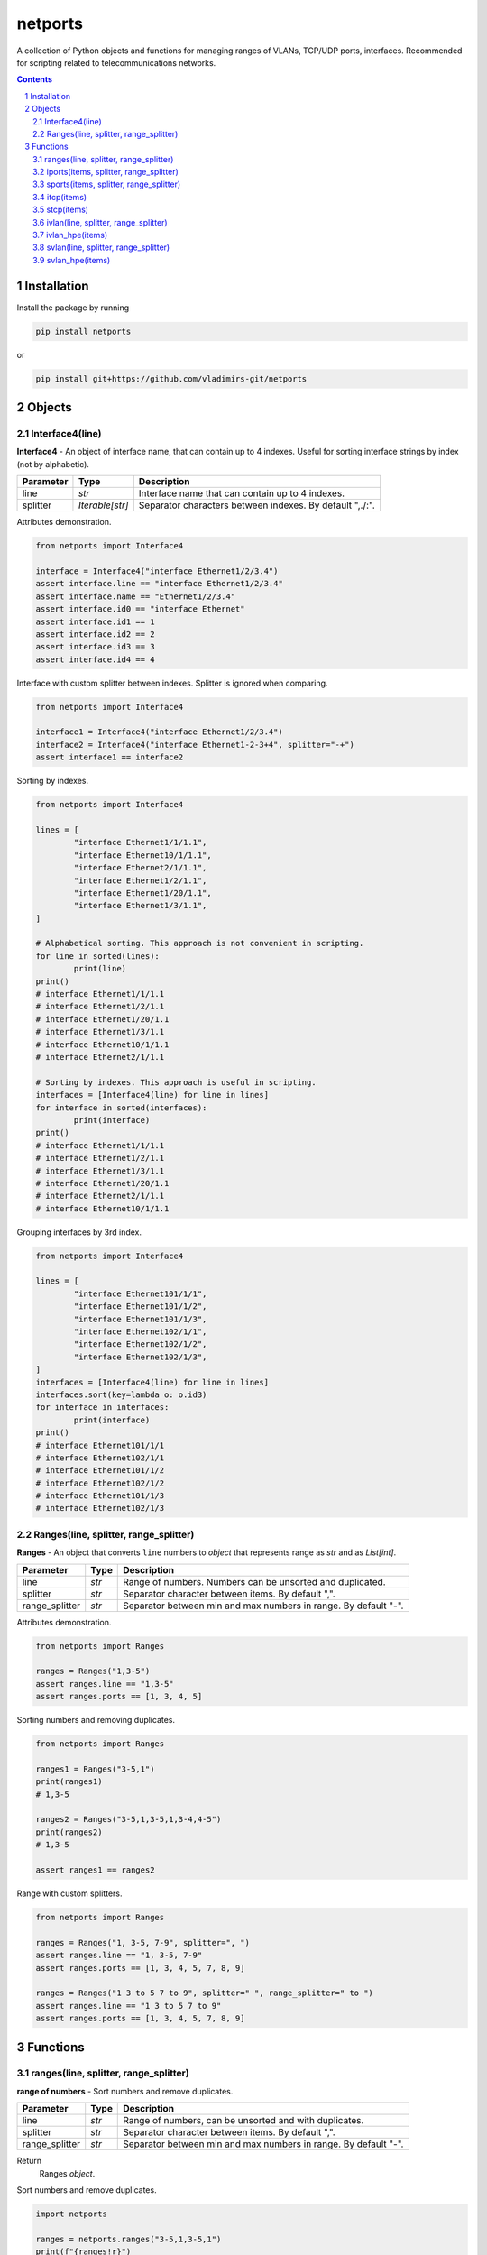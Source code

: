 netports
========

A collection of Python objects and functions for managing ranges of VLANs, TCP/UDP ports, interfaces.
Recommended for scripting related to telecommunications networks.

.. contents::

.. sectnum::


Installation
------------

Install the package by running

.. code:: bash

    pip install netports

or

.. code:: bash

    pip install git+https://github.com/vladimirs-git/netports


Objects
-------

Interface4(line)
................

**Interface4** - An object of interface name, that can contain up to 4 indexes.
Useful for sorting interface strings by index (not by alphabetic).

=============== =========================== ============================================================================
Parameter		Type						Description
=============== =========================== ============================================================================
line         	*str*						Interface name that can contain up to 4 indexes.
splitter		*Iterable[str]*				Separator characters between indexes. By default ",./:".
=============== =========================== ============================================================================

Attributes demonstration.

.. code:: python

	from netports import Interface4

	interface = Interface4("interface Ethernet1/2/3.4")
	assert interface.line == "interface Ethernet1/2/3.4"
	assert interface.name == "Ethernet1/2/3.4"
	assert interface.id0 == "interface Ethernet"
	assert interface.id1 == 1
	assert interface.id2 == 2
	assert interface.id3 == 3
	assert interface.id4 == 4

Interface with custom splitter between indexes. Splitter is ignored when comparing.

.. code:: python

	from netports import Interface4

	interface1 = Interface4("interface Ethernet1/2/3.4")
	interface2 = Interface4("interface Ethernet1-2-3+4", splitter="-+")
	assert interface1 == interface2

Sorting by indexes.

.. code:: python

	from netports import Interface4

	lines = [
		"interface Ethernet1/1/1.1",
		"interface Ethernet10/1/1.1",
		"interface Ethernet2/1/1.1",
		"interface Ethernet1/2/1.1",
		"interface Ethernet1/20/1.1",
		"interface Ethernet1/3/1.1",
	]

	# Alphabetical sorting. This approach is not convenient in scripting.
	for line in sorted(lines):
		print(line)
	print()
	# interface Ethernet1/1/1.1
	# interface Ethernet1/2/1.1
	# interface Ethernet1/20/1.1
	# interface Ethernet1/3/1.1
	# interface Ethernet10/1/1.1
	# interface Ethernet2/1/1.1

	# Sorting by indexes. This approach is useful in scripting.
	interfaces = [Interface4(line) for line in lines]
	for interface in sorted(interfaces):
		print(interface)
	print()
	# interface Ethernet1/1/1.1
	# interface Ethernet1/2/1.1
	# interface Ethernet1/3/1.1
	# interface Ethernet1/20/1.1
	# interface Ethernet2/1/1.1
	# interface Ethernet10/1/1.1

Grouping interfaces by 3rd index.

.. code:: python

	from netports import Interface4

	lines = [
		"interface Ethernet101/1/1",
		"interface Ethernet101/1/2",
		"interface Ethernet101/1/3",
		"interface Ethernet102/1/1",
		"interface Ethernet102/1/2",
		"interface Ethernet102/1/3",
	]
	interfaces = [Interface4(line) for line in lines]
	interfaces.sort(key=lambda o: o.id3)
	for interface in interfaces:
		print(interface)
	print()
	# interface Ethernet101/1/1
	# interface Ethernet102/1/1
	# interface Ethernet101/1/2
	# interface Ethernet102/1/2
	# interface Ethernet101/1/3
	# interface Ethernet102/1/3


Ranges(line, splitter, range_splitter)
......................................

**Ranges** - An object that converts ``line`` numbers to *object* that represents range as *str* and as *List[int]*.

=============== =========================== ============================================================================
Parameter		Type						Description
=============== =========================== ============================================================================
line         	*str*						Range of numbers. Numbers can be unsorted and duplicated.
splitter     	*str*						Separator character between items. By default ",".
range_splitter	*str*						Separator between min and max numbers in range. By default "-".
=============== =========================== ============================================================================

Attributes demonstration.

.. code:: python

	from netports import Ranges

	ranges = Ranges("1,3-5")
	assert ranges.line == "1,3-5"
	assert ranges.ports == [1, 3, 4, 5]

Sorting numbers and removing duplicates.

.. code:: python

	from netports import Ranges

	ranges1 = Ranges("3-5,1")
	print(ranges1)
	# 1,3-5

	ranges2 = Ranges("3-5,1,3-5,1,3-4,4-5")
	print(ranges2)
	# 1,3-5

	assert ranges1 == ranges2


Range with custom splitters.

.. code:: python

	from netports import Ranges

	ranges = Ranges("1, 3-5, 7-9", splitter=", ")
	assert ranges.line == "1, 3-5, 7-9"
	assert ranges.ports == [1, 3, 4, 5, 7, 8, 9]

	ranges = Ranges("1 3 to 5 7 to 9", splitter=" ", range_splitter=" to ")
	assert ranges.line == "1 3 to 5 7 to 9"
	assert ranges.ports == [1, 3, 4, 5, 7, 8, 9]


Functions
---------

ranges(line, splitter, range_splitter)
......................................

**range of numbers** - Sort numbers and remove duplicates.

=============== =========================== ============================================================================
Parameter		Type						Description
=============== =========================== ============================================================================
line         	*str*						Range of numbers, can be unsorted and with duplicates.
splitter     	*str*						Separator character between items. By default ",".
range_splitter	*str*						Separator between min and max numbers in range. By default "-".
=============== =========================== ============================================================================

Return
	Ranges *object*.

Sort numbers and remove duplicates.

.. code:: python

	import netports

	ranges = netports.ranges("3-5,1,3-5,1")
	print(f"{ranges!r}")
	print(ranges.line)
	print(ranges.ports)
	print()
	# Ranges("1,3-5")
	# 1,3-5
	# [1, 3, 4, 5]

Range with custom splitter and range_splitter.

.. code:: python

	import netports

	ranges = netports.ranges("1 3 to 5 1 3 to 5", splitter=" ", range_splitter=" to ")
	print(f"{ranges!r}")
	print(ranges.line)
	print(ranges.ports)
	print()
	# Ranges("1 3 to 5", splitter=" ", range_splitter=" to ")
	# 1 3 to 5
	# [1, 3, 4, 5]


iports(items, splitter, range_splitter)
.......................................

**integer ports** - Sort numbers and remove duplicates.

=============== =========================== ============================================================================
Parameter		Type						Description
=============== =========================== ============================================================================
items         	*str, List[int] List[str]*	Range of numbers or *List[int]*, can be unsorted and with duplicates.
splitter     	*str*						Separator character between items. By default ",".
range_splitter	*str*						Separator between min and max numbers in range. By default "-".
=============== =========================== ============================================================================

Return
	*List[int]* of unique sorted numbers.

Convert unsorted range to sorted *List[int]* without duplicates.

.. code:: python

	import netports

	ports = netports.iports("3-5,1,3-5,1")
	print(ports)
	# [1, 3, 4, 5]

	ports = netports.iports(["3-5,1", "3-4", "1"])
	print(ports)
	# [1, 3, 4, 5]

	ports = netports.iports([3, 4, 5, 1, 3, 4, 5, 1])
	print(ports)
	# [1, 3, 4, 5]

Convert unsorted range to *List[int]* with custom splitters.

.. code:: python

	import netports

	ports = netports.iports("3 to 5 1 4 to 5 1", splitter=" ", range_splitter=" to ")
	print(ports)
	# [1, 3, 4, 5]


sports(items, splitter, range_splitter)
.......................................

**string ports** - Sort numbers and remove duplicates.

=============== =========================== ============================================================================
Parameter		Type						Description
=============== =========================== ============================================================================
items         	*str, List[int] List[str]*	Range of numbers or *List[int]*, can be unsorted and with duplicates.
splitter     	*str*						Separator character between items. By default ",".
range_splitter	*str*						Separator between min and max numbers in range. By default "-".
=============== =========================== ============================================================================

Return
	*str* of unique sorted numbers.

Convert unsorted range to sorted *str* without duplicates.

.. code:: python

	import netports

	ports = netports.sports("3-5,1,3-5,1")
	print(ports)
	# 1,3-5

	ports = netports.sports(["3-5,1", "3-4", "1"])
	print(ports)
	# 1,3-5

	ports = netports.sports([3, 4, 5, 1, 3, 4, 5, 1])
	print(ports)
	# 1,3-5

Convert unsorted range to *str* with custom splitters.

.. code:: python

	import netports

	ports = netports.sports("3 to 5 1 4 to 5 1", splitter=" ", range_splitter=" to ")
	print(ports)
	# 1 3 to 5


itcp(items)
......................................

**Integer TCP/UDP ports** - Sort TCP/UDP ports and remove duplicates.

=============== =========================== ============================================================================
Parameter		Type						Description
=============== =========================== ============================================================================
items         	*str, List[int] List[str]*	Range of TCP/UDP ports or *List[int]*, can be unsorted and with duplicates.
=============== =========================== ============================================================================

Return
	*List[int]* of unique sorted TCP/UDP ports.
	Raise *ValueError* if TCP/UDP ports are outside valid range 1...65535.

.. code:: python

	import netports

	ports = netports.itcp("80,20-21,80,20-21,20")
	print(ports)
	# [20, 21, 80]

	ports = netports.itcp(["80,20-21", "80", "20"])
	print(ports)
	# [20, 21, 80]

	ports = netports.itcp([80, 20, 21, 80, 20, 21])
	print(ports)
	# [20, 21, 80]

	try:
		netports.itcp("65536")
	except ValueError:
		print("invalid TCP port")
	# invalid TCP port


stcp(items)
......................................

**String TCP/UDP ports** - Sort TCP/UDP ports and remove duplicates.

=============== =========================== ============================================================================
Parameter		Type						Description
=============== =========================== ============================================================================
items         	*str, List[int] List[str]*	Range of TCP/UDP ports or *List[int]*, can be unsorted and with duplicates.
=============== =========================== ============================================================================

Return
	*str* of unique sorted TCP/UDP ports.
	Raise *ValueError* if TCP/UDP ports are outside valid range 1...65535.

.. code:: python

	import netports

	ports = netports.stcp("80,20-21,80,20-21,20")
	print(ports)
	# 20-21,80

	ports = netports.stcp(["80,20-21", "80", "20"])
	print(ports)
	# 20-21,80

	ports = netports.stcp([80, 20, 21, 80, 20, 21])
	print(ports)
	# 20-21,80

	try:
		netports.stcp("65536")
	except ValueError:
		print("invalid TCP port")
	# invalid TCP port


ivlan(line, splitter, range_splitter)
......................................

**Integer VLAN IDs** - Sort VLANs and remove duplicates.

=============== =========================== ============================================================================
Parameter		Type						Description
=============== =========================== ============================================================================
items         	*str, List[int] List[str]*	Range of VLANs or *List[int]*, can be unsorted and with duplicates.
splitter     	*str*						Separator character between items. By default ",".
range_splitter	*str*						Separator between min and max numbers in range. By default "-".
=============== =========================== ============================================================================

Return
	*List[int]* of unique sorted VLANs.
	Raise *ValueError* if VLANs are outside valid range 1...4094.

.. code:: python

	import re
	import netports

	config = """
	interface FastEthernet0/1
	  switchport mode trunk
	  switchport trunk allowed vlan 1,3-5
	  end
	"""
	trunk = re.findall("vlan(.+)", config)[0]  # " 1,3-5"
	vlans = netports.ivlan(trunk)
	print(vlans)
	# [1, 3, 4, 5]

	vlans = netports.ivlan(["1", "3-5", "3-4", "4-5"])
	print(vlans)
	# [1, 3, 4, 5]

	vlans = netports.ivlan([1, 1, 3, 3, 4, 4, 5, 5])
	print(vlans)
	# [1, 3, 4, 5]

	vlans = netports.ivlan("1 3 to 5", splitter=" ", range_splitter=" to ")
	print(vlans)
	# [1, 3, 4, 5]

	try:
		netports.ivlan("4095")
	except ValueError:
		print("invalid VLAN")
	# invalid VLAN


ivlan_hpe(items)
......................................

**Integer VLAN IDs, for Hewlett Packard Enterprise** - Sort VLANs and remove duplicates.

=============== =========================== ============================================================================
Parameter		Type						Description
=============== =========================== ============================================================================
items         	*str, List[int] List[str]*	Range of VLANs or *List[int]*, can be unsorted and with duplicates.
=============== =========================== ============================================================================

Return
	*List[int]* of unique sorted VLANs, for Hewlett Packard Enterprise.
	Raise *ValueError* if VLANs are outside valid range 1...4094.

.. code:: python

	import re
	import netports

	config = """
	interface Bridge-Aggregation1
	 port link-type hybrid
	 port hybrid vlan 1 3 to 5 tagged
	"""
	trunk = re.findall("vlan(.+)tagged", config)[0]  # ' 1 3 to 5 '
	vlans = netports.ivlan_hpe(trunk)
	print(vlans)
	# [1, 3, 4, 5]

	vlans = netports.ivlan_hpe(["1", "3 to 5", "3 to 4", "4 to 5"])
	print(vlans)
	# [1, 3, 4, 5]

	vlans = netports.ivlan_hpe([1, 1, 3, 3, 4, 4, 5, 5])
	print(vlans)
	# [1, 3, 4, 5]

	try:
		netports.ivlan_hpe("4095")
	except ValueError:
		print("invalid VLAN")
	# invalid VLAN


svlan(line, splitter, range_splitter)
......................................

**String VLAN IDs** - Sort VLANs and remove duplicates.

=============== =========================== ============================================================================
Parameter		Type						Description
=============== =========================== ============================================================================
items         	*str, List[int] List[str]*	Range of VLANs or *List[int]*, can be unsorted and with duplicates.
splitter     	*str*						Separator character between items. By default ",".
range_splitter	*str*						Separator between min and max numbers in range. By default "-".
=============== =========================== ============================================================================

Return
	*str* of unique sorted VLANs.
	Raise *ValueError* if VLANs are outside valid range 1...4094.

.. code:: python

	import netports

	vlans = netports.svlan("1,3-5,3-4,4-5")
	print(vlans)
	# 1,3-5

	vlans = netports.svlan(["1", "3-5", "3-4", "4-5"])
	print(vlans)
	# 1,3-5

	vlans = netports.svlan([1, 3, 4, 5])
	print(vlans)
	# 1,3-5

	vlans = netports.svlan("1 3 to 5", splitter=" ", range_splitter=" to ")
	print(vlans)
	# 1 3 to 5

	try:
		netports.svlan("4095")
	except ValueError:
		print("invalid VLAN")
	# invalid VLAN


svlan_hpe(items)
......................................

**String VLAN IDs, for Hewlett Packard Enterprise** - Sort VLANs and remove duplicates.

=============== =========================== ============================================================================
Parameter		Type						Description
=============== =========================== ============================================================================
items         	*str, List[int] List[str]*	Range of VLANs or *List[int]*, can be unsorted and with duplicates.
=============== =========================== ============================================================================

Return
	*str* of unique sorted VLANs, for Hewlett Packard Enterprise.
	Raise *ValueError* if VLANs are outside valid range 1...4094.

.. code:: python

	import netports

	vlans = netports.svlan_hpe("1 3 to 5 3 to 4 4 to 5")
	print(vlans)
	# 1 3 to 5

	vlans = netports.svlan_hpe(["1", "3 to 5", "3 to 4", "4 to 5"])
	print(vlans)
	# 1 3 to 5

	vlans = netports.svlan_hpe([1, 3, 4, 5])
	print(vlans)
	# 1 3 to 5

	try:
		netports.svlan_hpe("4095")
	except ValueError:
		print("invalid VLAN")
	# invalid VLAN
